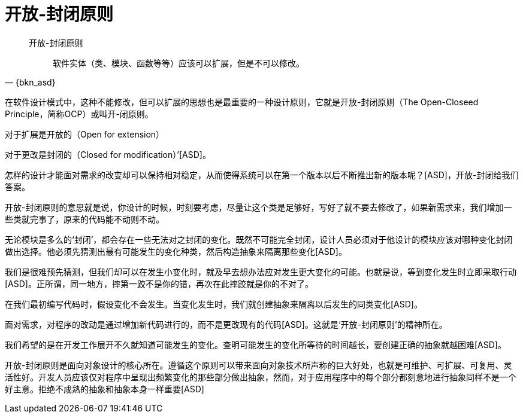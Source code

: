 [#open-closed-principle]
= 开放-封闭原则

[quote,{bkn_asd}]
____
开放-封闭原则::
软件实体（类、模块、函数等等）应该可以扩展，但是不可以修改。
____

在软件设计模式中，这种不能修改，但可以扩展的思想也是最重要的一种设计原则，它就是开放-封闭原则（The Open-Closeed Principle，简称OCP）或叫开-闭原则。

对于扩展是开放的（Open for extension）

对于更改是封闭的（Closed for modification）’[ASD]。

怎样的设计才能面对需求的改变却可以保持相对稳定，从而使得系统可以在第一个版本以后不断推出新的版本呢？[ASD]，开放-封闭给我们答案。

开放-封闭原则的意思就是说，你设计的时候，时刻要考虑，尽量让这个类是足够好，写好了就不要去修改了，如果新需求来，我们增加一些类就完事了，原来的代码能不动则不动。

无论模块是多么的‘封闭’，都会存在一些无法对之封闭的变化。既然不可能完全封闭，设计人员必须对于他设计的模块应该对哪种变化封闭做出选择。他必须先猜测出最有可能发生的变化种类，然后构造抽象来隔离那些变化[ASD]。

我们是很难预先猜测，但我们却可以在发生小变化时，就及早去想办法应对发生更大变化的可能。也就是说，等到变化发生时立即采取行动[ASD]。正所谓，同一地方，摔第一跤不是你的错，再次在此摔跤就是你的不对了。

在我们最初编写代码时，假设变化不会发生。当变化发生时，我们就创建抽象来隔离以后发生的同类变化[ASD]。

面对需求，对程序的改动是通过增加新代码进行的，而不是更改现有的代码[ASD]。这就是‘开放-封闭原则’的精神所在。

我们希望的是在开发工作展开不久就知道可能发生的变化。查明可能发生的变化所等待的时间越长，要创建正确的抽象就越困难[ASD]。

开放-封闭原则是面向对象设计的核心所在。遵循这个原则可以带来面向对象技术所声称的巨大好处，也就是可维护、可扩展、可复用、灵活性好。开发人员应该仅对程序中呈现出频繁变化的那些部分做出抽象，然而，对于应用程序中的每个部分都刻意地进行抽象同样不是一个好主意。拒绝不成熟的抽象和抽象本身一样重要[ASD]
